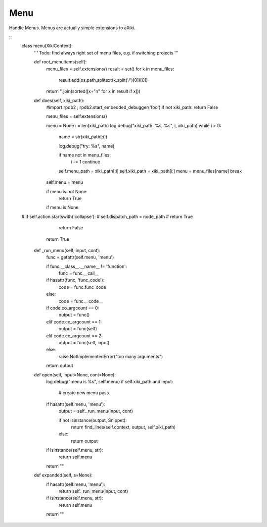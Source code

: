 Menu
====

Handle Menus.  Menus are actually simple extensions to aXiki.


::
	class menu(XikiContext):
		''' Todo: find always right set of menu files, e.g. if switching projects
		'''

		def root_menuitems(self):
			menu_files = self.extensions()
			result = set()
			for k in menu_files:
				result.add(os.path.splitext(k.split('/')[0])[0])

			return ''.join(sorted([x+"\n" for x in result if x]))

		def does(self, xiki_path):
			#import rpdb2 ; rpdb2.start_embedded_debugger('foo')
			if not xiki_path: return False

			menu_files = self.extensions()

			menu = None
			i = len(xiki_path)
			log.debug("xiki_path: %s, %s", i, xiki_path)
			while i > 0:
				name = str(xiki_path[:i])

				log.debug("try: %s", name)

				if name not in menu_files:
					i -= 1
					continue
				self.menu_path = xiki_path[:i]
				self.xiki_path = xiki_path[i:]
				menu = menu_files[name]
				break

			self.menu = menu

			if menu is not None:
				return True

			if menu is None:
	#			if self.action.startswith('collapse'):
	#				self.dispatch_path = node_path
	#				return True

				return False

			return True

		def _run_menu(self, input, cont):
			func = getattr(self.menu, 'menu')

			if func.__class__.__name__ != 'function':
				func = func.__call__

			if hasattr(func, 'func_code'):
				code = func.func_code
			else:
				code = func.__code__

			if code.co_argcount == 0:
				output = func()
			elif code.co_argcount == 1:
				output = func(self)
			elif code.co_argcount == 2:
				output = func(self, input)
			else:
				raise NotImplementedError("too many arguments")

			return output

		def open(self, input=None, cont=None):
			log.debug("menu is %s", self.menu)
			if self.xiki_path and input:
				# create new menu
				pass


			if hasattr(self.menu, 'menu'):
				output = self._run_menu(input, cont)

				if not isinstance(output, Snippet):
					return find_lines(self.context, output, self.xiki_path)
				else:
					return output

			if isinstance(self.menu, str):
				return self.menu

			return ""

		def expanded(self, s=None):
			if hasattr(self.menu, 'menu'):
				return self._run_menu(input, cont)

			if isinstance(self.menu, str):
				return self.menu

			return ""